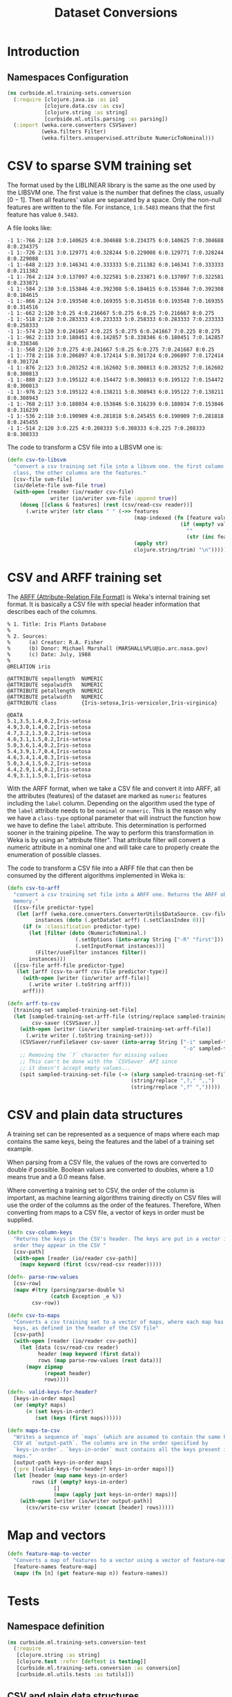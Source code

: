 #+PROPERTY: header-args:clojure :tangle ../../../../../src/curbside/ml/training_sets/conversion.clj :mkdirp yes :noweb yes :padline yes :results silent :comments link
#+OPTIONS: toc:2

#+TITLE: Dataset Conversions

* Table of Contents                                             :toc:noexport:
- [[#introduction][Introduction]]
  - [[#namespaces-configuration][Namespaces Configuration]]
- [[#csv-to-sparse-svm-training-set][CSV to sparse SVM training set]]
- [[#csv-and-arff-training-set][CSV and ARFF training set]]
- [[#csv-and-plain-data-structures][CSV and plain data structures]]
- [[#map-and-vectors][Map and vectors]]
- [[#tests][Tests]]
  - [[#namespace-definition][Namespace definition]]
  - [[#csv-and-plain-data-structures-1][CSV and plain data structures]]
  - [[#maps-and-vectors][Maps and vectors]]

* Introduction
** Namespaces Configuration

#+BEGIN_SRC clojure
(ns curbside.ml.training-sets.conversion
  (:require [clojure.java.io :as io]
            [clojure.data.csv :as csv]
            [clojure.string :as string]
            [curbside.ml.utils.parsing :as parsing])
  (:import (weka.core.converters CSVSaver)
           (weka.filters Filter)
           (weka.filters.unsupervised.attribute NumericToNominal)))
#+END_SRC

* CSV to sparse SVM training set

The format used by the LIBLINEAR library is the same as the one used by the LIBSVM one. The first value is the number that defines the class, usually \([0 -1]\). Then all features' value are separated by a space. Only the non-null features are written to the file. For instance, =1:0.5483= means that the first feature has value =0.5483=.

A file looks like:

#+begin_example
-1 1:-766 2:128 3:0.140625 4:0.304688 5:0.234375 6:0.140625 7:0.304688 8:0.234375
-1 1:-726 2:131 3:0.129771 4:0.328244 5:0.229008 6:0.129771 7:0.328244 8:0.229008
-1 1:-648 2:123 3:0.146341 4:0.333333 5:0.211382 6:0.146341 7:0.333333 8:0.211382
-1 1:-764 2:124 3:0.137097 4:0.322581 5:0.233871 6:0.137097 7:0.322581 8:0.233871
-1 1:-584 2:130 3:0.153846 4:0.392308 5:0.184615 6:0.153846 7:0.392308 8:0.184615
-1 1:-866 2:124 3:0.193548 4:0.169355 5:0.314516 6:0.193548 7:0.169355 8:0.314516
-1 1:-662 2:120 3:0.25 4:0.216667 5:0.275 6:0.25 7:0.216667 8:0.275
-1 1:-518 2:120 3:0.283333 4:0.233333 5:0.258333 6:0.283333 7:0.233333 8:0.258333
-1 1:-574 2:120 3:0.241667 4:0.225 5:0.275 6:0.241667 7:0.225 8:0.275
-1 1:-962 2:133 3:0.180451 4:0.142857 5:0.338346 6:0.180451 7:0.142857 8:0.338346
-1 1:-568 2:120 3:0.275 4:0.241667 5:0.25 6:0.275 7:0.241667 8:0.25
-1 1:-778 2:116 3:0.206897 4:0.172414 5:0.301724 6:0.206897 7:0.172414 8:0.301724
-1 1:-876 2:123 3:0.203252 4:0.162602 5:0.300813 6:0.203252 7:0.162602 8:0.300813
-1 1:-880 2:123 3:0.195122 4:0.154472 5:0.300813 6:0.195122 7:0.154472 8:0.300813
-1 1:-976 2:123 3:0.195122 4:0.138211 5:0.308943 6:0.195122 7:0.138211 8:0.308943
-1 1:-768 2:117 3:0.188034 4:0.153846 5:0.316239 6:0.188034 7:0.153846 8:0.316239
-1 1:-536 2:110 3:0.190909 4:0.281818 5:0.245455 6:0.190909 7:0.281818 8:0.245455
-1 1:-514 2:120 3:0.225 4:0.208333 5:0.308333 6:0.225 7:0.208333 8:0.308333
#+end_example

The code to transform a CSV file into a LIBSVM one is:

#+NAME: csv to libsvm training set
#+begin_src clojure :results silent :session
(defn csv-to-libsvm
  "convert a csv training set file into a libsvm one. the first column is the
  class, the other columns are the features."
  [csv-file svm-file]
  (io/delete-file svm-file true)
  (with-open [reader (io/reader csv-file)
              writer (io/writer svm-file :append true)]
    (doseq [[class & features] (rest (csv/read-csv reader))]
      (.write writer (str class " " (->> features
                                         (map-indexed (fn [feature value]
                                                        (if (empty? value)
                                                          ""
                                                          (str (inc feature) ":" value " "))))
                                         (apply str)
                                         clojure.string/trim) "\n")))))
#+end_src

* CSV and ARFF training set

The [[https://www.cs.waikato.ac.nz/ml/weka/arff.html][ARFF (Attribute-Relation File Format)]] is Weka's internal training set format. It is basically a CSV file with special header information that describes each of the columns.

#+begin_example
   % 1. Title: Iris Plants Database
   %
   % 2. Sources:
   %      (a) Creator: R.A. Fisher
   %      (b) Donor: Michael Marshall (MARSHALL%PLU@io.arc.nasa.gov)
   %      (c) Date: July, 1988
   %
   @RELATION iris

   @ATTRIBUTE sepallength  NUMERIC
   @ATTRIBUTE sepalwidth   NUMERIC
   @ATTRIBUTE petallength  NUMERIC
   @ATTRIBUTE petalwidth   NUMERIC
   @ATTRIBUTE class        {Iris-setosa,Iris-versicolor,Iris-virginica}

   @DATA
   5.1,3.5,1.4,0.2,Iris-setosa
   4.9,3.0,1.4,0.2,Iris-setosa
   4.7,3.2,1.3,0.2,Iris-setosa
   4.6,3.1,1.5,0.2,Iris-setosa
   5.0,3.6,1.4,0.2,Iris-setosa
   5.4,3.9,1.7,0.4,Iris-setosa
   4.6,3.4,1.4,0.3,Iris-setosa
   5.0,3.4,1.5,0.2,Iris-setosa
   4.4,2.9,1.4,0.2,Iris-setosa
   4.9,3.1,1.5,0.1,Iris-setosa
#+end_example

With the ARFF format, when we take a CSV file and convert it into ARFF, all the attributes (features) of the dataset are marked as =numeric= features including the =label= column. Depending on the algorithm used the type of the =label= attribute needs to be =nominal= or =numeric=. This is the reason why we have a =class-type= optional parameter that will instruct the function how we have to define the =label= attribute. This determination is performed sooner in the training pipeline. The way to perform this transformation in Weka is by using an "attribute filter". That attribute filter will convert a numeric attribute in a nominal one and will take care to properly create the enumeration of possible classes.

The code to transform a CSV file into a ARFF file that can then be consumed by the different algorithms implemented in Weka is:

#+NAME: csv to arff in memory
#+BEGIN_SRC clojure
(defn csv-to-arff
  "convert a csv training set file into a ARFF one. Returns the ARFF object in
  memory."
  ([csv-file predictor-type]
   (let [arff (weka.core.converters.ConverterUtils$DataSource. csv-file)
         instances (doto (.getDataSet arff) (.setClassIndex 0))]
     (if (= :classification predictor-type)
       (let [filter (doto (NumericToNominal.)
                      (.setOptions (into-array String ["-R" "first"]))
                      (.setInputFormat instances))]
         (Filter/useFilter instances filter))
       instances)))
  ([csv-file arff-file predictor-type]
   (let [arff (csv-to-arff csv-file predictor-type)]
     (with-open [writer (io/writer arff-file)]
       (.write writer (.toString arff)))
     arff)))
#+END_SRC

#+NAME: arff to csv
#+BEGIN_SRC clojure
(defn arff-to-csv
  [training-set sampled-training-set-file]
  (let [sampled-training-set-arff-file (string/replace sampled-training-set-file ".csv" ".arff")
        csv-saver (CSVSaver.)]
    (with-open [writer (io/writer sampled-training-set-arff-file)]
      (.write writer (.toString training-set)))
    (CSVSaver/runFileSaver csv-saver (into-array String ["-i" sampled-training-set-arff-file
                                                         "-o" sampled-training-set-file]))
    ;; Removing the `?` character for missing values
    ;; This can't be done with the `CSVSaver` API since
    ;; it doesn't accept empty values...
    (spit sampled-training-set-file (-> (slurp sampled-training-set-file)
                                        (string/replace ",?," ",,")
                                        (string/replace ",?" ",")))))
#+END_SRC

* CSV and plain data structures

A training set can be represented as a sequence of maps where each map contains the same keys, being the features and the label of a training set example.

When parsing from a CSV file, the values of the rows are converted to double if possible. Boolean values are converted to doubles, where a 1.0 means true and a 0.0 means false.

Where converting a training set to CSV, the order of the column is important, as machine learning algorithms training directly on CSV files will use the order of the columns as the order of the features. Therefore, When converting from maps to a CSV file, a vector of keys in order must be supplied.

#+BEGIN_SRC clojure
(defn csv-column-keys
  "Returns the keys in the CSV's header. The keys are put in a vector in the same
  order they appear in the CSV "
  [csv-path]
  (with-open [reader (io/reader csv-path)]
    (mapv keyword (first (csv/read-csv reader)))))

(defn- parse-row-values
  [csv-row]
  (mapv #(try (parsing/parse-double %)
              (catch Exception _e %))
        csv-row))

(defn csv-to-maps
  "Converts a csv training set to a vector of maps, where each map has the same
  keys, as defined in the header of the CSV file"
  [csv-path]
  (with-open [reader (io/reader csv-path)]
    (let [data (csv/read-csv reader)
          header (map keyword (first data))
          rows (map parse-row-values (rest data))]
      (mapv zipmap
            (repeat header)
            rows))))

(defn- valid-keys-for-header?
  [keys-in-order maps]
  (or (empty? maps)
      (= (set keys-in-order)
         (set (keys (first maps))))))

(defn maps-to-csv
  "Writes a sequence of `maps` (which are assumed to contain the same keys) to a
  CSV at `output-path`. The columns are in the order specified by
  `keys-in-order`. `keys-in-order` must contains all the keys present in the
  maps."
  [output-path keys-in-order maps]
  {:pre [(valid-keys-for-header? keys-in-order maps)]}
  (let [header (map name keys-in-order)
        rows (if (empty? keys-in-order)
               []
               (mapv (apply juxt keys-in-order) maps))]
    (with-open [writer (io/writer output-path)]
      (csv/write-csv writer (concat [header] rows)))))
#+END_SRC

* Map and vectors

#+BEGIN_SRC clojure
(defn feature-map-to-vector
  "Converts a map of features to a vector using a vector of feature-names."
  [feature-names feature-map]
  (mapv (fn [n] (get feature-map n)) feature-names))
#+END_SRC

* Tests

** Namespace definition

#+BEGIN_SRC clojure :tangle ../../../../../test/curbside/ml/training_sets/conversion_test.clj
(ns curbside.ml.training-sets.conversion-test
  (:require
   [clojure.string :as string]
   [clojure.test :refer [deftest is testing]]
   [curbside.ml.training-sets.conversion :as conversion]
   [curbside.ml.utils.tests :as tutils]))
#+END_SRC

** CSV and plain data structures

#+NAME: csv-plain-data-tests
#+BEGIN_SRC clojure :tangle ../../../../../test/curbside/ml/training_sets/conversion_test.clj
(def an-empty-csv "label,a,b,c\n")
(def a-header-only-csv "label,a,b,c\n")

(def a-csv
  (string/join "\n"
               ["label,a,b,c"
                "1.0,2.0,3.0,2.0"
                "10.0,1.0,0.0,0.0\n"]))
(def some-maps [{:b 3.0
                 :a 2.0
                 :label 1.0
                 :c 2.0}
                {:a 1.0
                 :b 0.0
                 :c 0.0
                 :label 10.0}])

(def a-csv-with-missing-values
  (string/join "\n"
               ["label,a,b,c"
                "23.0,,2.0,"
                ",1.0,,0.0\n"]))
(def some-maps-with-nil-keys [{:label 23.0
                               :a nil
                               :b 2.0
                               :c nil}
                              {:label nil
                               :a 1.0
                               :b nil
                               :c 0.0}])

(def a-csv-with-boolean-label
  (string/join "\n"
               ["label,a"
                "true,2.0"
                "false,10.0"]))

(def a-csv-with-string-labels
  (string/join "\n"
               ["label,a"
                "cat,2.0"
                "dog,10.0\n"]))
(def some-maps-with-string-labels [{:label "cat"
                                    :a 2.0}
                                   {:label "dog"
                                    :a 10.0}])

(defn is-csv-to-maps-conversion-valid?
  [csv-content expected-maps]
  (let [csv-path (tutils/create-temp-csv-path)]
    (spit csv-path csv-content)
    (is (= expected-maps (conversion/csv-to-maps csv-path)))))

(deftest test-csv-to-maps
  (testing "testing conversion from csv to maps"
    (is-csv-to-maps-conversion-valid? an-empty-csv [])
    (is-csv-to-maps-conversion-valid? a-header-only-csv [])
    (is-csv-to-maps-conversion-valid? a-csv some-maps)
    (is-csv-to-maps-conversion-valid? a-csv-with-missing-values some-maps-with-nil-keys)
    (is-csv-to-maps-conversion-valid? a-csv-with-boolean-label
                                      [{:label 1.0
                                        :a 2.0}
                                       {:label 0.0
                                        :a 10.0}])
    (is-csv-to-maps-conversion-valid? a-csv-with-string-labels some-maps-with-string-labels)))

(defn is-maps-to-csv-conversion-valid?
  [expected-csv-content maps column-keys]
  (let [csv-path (tutils/create-temp-csv-path)]
    (conversion/maps-to-csv csv-path column-keys maps)
    (is (= expected-csv-content (slurp csv-path)))))

(deftest test-maps-to-csv
  (testing "testing conversion from maps to csv"
    (is-maps-to-csv-conversion-valid? a-header-only-csv
                                      []
                                      [:label :a :b :c])
    (is-maps-to-csv-conversion-valid? a-csv
                                      some-maps
                                      [:label :a :b :c])
    (is-maps-to-csv-conversion-valid? a-csv-with-missing-values
                                      some-maps-with-nil-keys
                                      [:label :a :b :c])
    (is-maps-to-csv-conversion-valid? a-csv-with-string-labels
                                      some-maps-with-string-labels
                                      [:label :a])))
#+END_SRC

** Maps and vectors

#+NAME: maps-and-vectors-tests
#+BEGIN_SRC clojure :tangle ../../../../../test/curbside/ml/training_sets/conversion_test.clj
(deftest test-feature-map-to-vector
  (testing "given a feature map, when converting to vector, only selected features are kept"
    (is (= [1 2 3] (conversion/feature-map-to-vector [:a :b :c] {:a 1 :b 2 :c 3 :d "danger"}))))
  (testing "given a feature map, when converting to vector, features are put in the order of the inputed selected features"
    (is (= [1 2 3 4] (conversion/feature-map-to-vector [:b-2 :c :b-1 :a]
                                                       {:c 2 :b-2 1 :a 4 :b-1 3})))))
#+END_SRC
